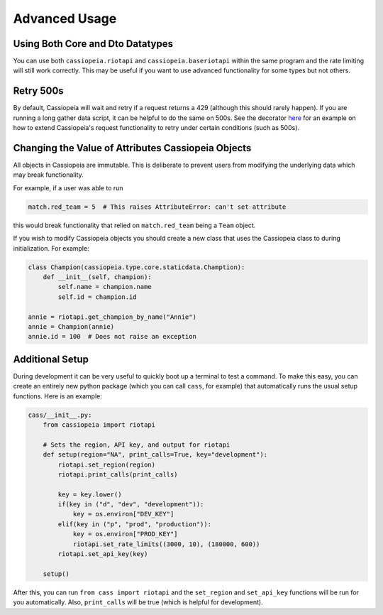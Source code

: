 Advanced Usage
##############

Using Both Core and Dto Datatypes
^^^^^^^^^^^^^^^^^^^^^^^^^^^^^^^^^^^^^

You can use both ``cassiopeia.riotapi`` and ``cassiopeia.baseriotapi`` within the same program and the rate limiting will still work correctly. This may be useful if you want to use advanced functionality for some types but not others.

Retry 500s
^^^^^^^^^^

By default, Cassiopeia will wait and retry if a request returns a 429 (although this should rarely happen). If you are running a long gather data script, it can be helpful to do the same on 500s. See the decorator `here <https://github.com/meraki-analytics/cassiopeia/blob/master/example/match_collection.py>`_ for an example on how to extend Cassiopeia's request functionality to retry under certain conditions (such as 500s).

Changing the Value of Attributes Cassiopeia Objects
^^^^^^^^^^^^^^^^^^^^^^^^^^^^^^^^^^^^^^^^^^^^^^^^^^^

All objects in Cassiopeia are immutable. This is deliberate to prevent users from modifying the underlying data which may break functionality.

For example, if a user was able to run

.. code-block:: python

    match.red_team = 5  # This raises AttributeError: can't set attribute
    
this would break functionality that relied on ``match.red_team`` being a ``Team`` object.

If you wish to modify Cassiopeia objects you should create a new class that uses the Cassiopeia class to during initialization. For example:

.. code-block:: python

    class Champion(cassiopeia.type.core.staticdata.Chamption):
        def __init__(self, champion):
            self.name = champion.name
            self.id = champion.id

    annie = riotapi.get_champion_by_name("Annie")
    annie = Champion(annie)
    annie.id = 100  # Does not raise an exception

Additional Setup
^^^^^^^^^^^^^^^^

During development it can be very useful to quickly boot up a terminal to test a command. To make this easy, you can create an entirely new python package (which you can call ``cass``, for example) that automatically runs the usual setup functions. Here is an example:

.. code-block:: python

    cass/__init__.py:
        from cassiopeia import riotapi

        # Sets the region, API key, and output for riotapi
        def setup(region="NA", print_calls=True, key="development"):
            riotapi.set_region(region)
            riotapi.print_calls(print_calls)

            key = key.lower()
            if(key in ("d", "dev", "development")):
                key = os.environ["DEV_KEY"]
            elif(key in ("p", "prod", "production")):
                key = os.environ["PROD_KEY"]
                riotapi.set_rate_limits((3000, 10), (180000, 600))
            riotapi.set_api_key(key)

        setup()

After this, you can run ``from cass import riotapi`` and the ``set_region`` and ``set_api_key`` functions will be run for you automatically. Also, ``print_calls`` will be true (which is helpful for development).

